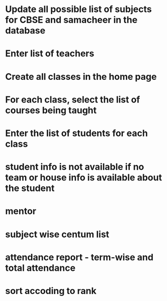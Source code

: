 * Update all possible list of subjects for CBSE and samacheer in the database
* Enter list of teachers
* Create all classes in the home page
* For each class, select the list of courses being taught
* Enter the list of students for each class

* student info is not available if no team or house info is available about the student

* mentor
* subject wise centum list
* attendance report - term-wise and total attendance
* sort accoding to rank
